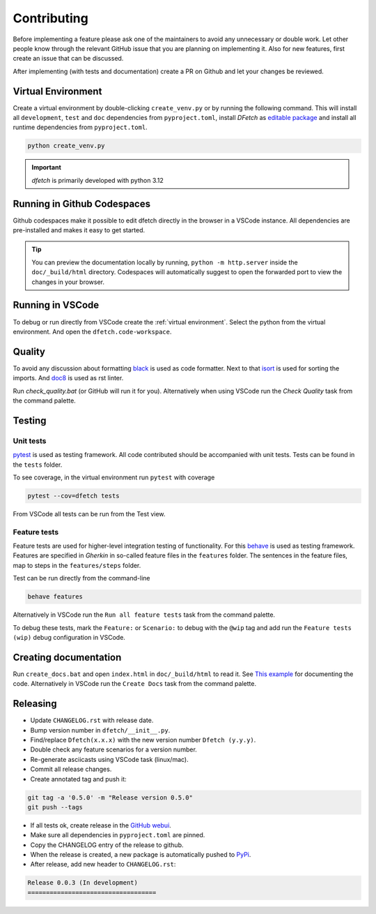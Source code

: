 .. Dfetch documentation master file

Contributing
============
Before implementing a feature please ask one of the maintainers to avoid any unnecessary or double work.
Let other people know through the relevant GitHub issue that you are planning on implementing it.
Also for new features, first create an issue that can be discussed.

After implementing (with tests and documentation) create a PR on Github and let your changes be reviewed.

Virtual Environment
-------------------
Create a virtual environment by double-clicking ``create_venv.py`` or by running the following command.
This will install all ``development``, ``test`` and ``doc`` dependencies from ``pyproject.toml``, install
*DFetch* as `editable package <https://pip.pypa.io/en/stable/cli/pip_wheel/?highlight=editable#cmdoption-e>`_
and install all runtime dependencies from ``pyproject.toml``.

.. code-block:: bash

    python create_venv.py

.. important :: *dfetch* is primarily developed with python 3.12

Running in Github Codespaces
----------------------------
Github codespaces make it possible to edit dfetch directly in the browser in a VSCode instance.
All dependencies are pre-installed and makes it easy to get started.

|CodespacesLink|_

.. |CodespacesLink| image:: https://github.com/codespaces/badge.svg
.. _CodespacesLink: https://codespaces.new/dfetch-org/dfetch

.. tip::

   You can preview the documentation locally by running, ``python -m http.server``
   inside the ``doc/_build/html`` directory. Codespaces will automatically suggest to open the forwarded port
   to view the changes in your browser.

Running in VSCode
-----------------
To debug or run directly from VSCode create the :ref:`virtual environment`.
Select the python from the virtual environment.
And open the ``dfetch.code-workspace``.

Quality
-------
To avoid any discussion about formatting `black <https://github.com/psf/black>`_ is used as code formatter.
Next to that `isort <https://github.com/PyCQA/isort>`_ is used for sorting the imports.
And `doc8 <https://github.com/pycqa/doc8>`_ is used as rst linter.

Run `check_quality.bat` (or GitHub will run it for you). Alternatively when using VSCode run the `Check Quality` task from the command palette.

Testing
-------

Unit tests
~~~~~~~~~~
`pytest <https://docs.pytest.org/en/latest/>`_ is used as testing framework. All code contributed should be accompanied with unit tests.
Tests can be found in the ``tests`` folder.

To see coverage, in the virtual environment run ``pytest`` with coverage

.. code-block:: bash

    pytest --cov=dfetch tests

From VSCode all tests can be run from the Test view.

Feature tests
~~~~~~~~~~~~~
Feature tests are used for higher-level integration testing of functionality.
For this `behave <https://behave.readthedocs.io/en/latest/>`_ is used as testing framework.
Features are specified in *Gherkin* in so-called feature files in the ``features`` folder.
The sentences in the feature files, map to steps in the ``features/steps`` folder.

Test can be run directly from the command-line

.. code-block:: bash

    behave features

Alternatively in VSCode run the ``Run all feature tests`` task from the command palette.

To debug these tests, mark the ``Feature:`` or ``Scenario:`` to debug with the ``@wip`` tag
and add run the ``Feature tests (wip)`` debug configuration in VSCode.


Creating documentation
----------------------
Run ``create_docs.bat`` and open ``index.html`` in ``doc/_build/html`` to read it.
See `This example <https://pythonhosted.org/an_example_pypi_project/sphinx.html>`_ for documenting the code.
Alternatively in VSCode run the ``Create Docs`` task from the command palette.

Releasing
---------

- Update ``CHANGELOG.rst`` with release date.
- Bump version number in ``dfetch/__init__.py``.
- Find/replace ``Dfetch(x.x.x)`` with the new version number ``Dfetch (y.y.y)``.
- Double check any feature scenarios for a version number.
- Re-generate asciicasts using VSCode task (linux/mac).
- Commit all release changes.
- Create annotated tag and push it:

.. code-block:: bash

    git tag -a '0.5.0' -m "Release version 0.5.0"
    git push --tags

- If all tests ok, create release in the `GitHub webui <https://github.com/dfetch-org/dfetch/releases/new>`_.
- Make sure all dependencies in ``pyproject.toml`` are pinned.
- Copy the CHANGELOG entry of the release to github.
- When the release is created, a new package is automatically pushed to `PyPi <https://pypi.org/project/dfetch/>`_.

- After release, add new header to ``CHANGELOG.rst``:

.. code-block:: rst

    Release 0.0.3 (In development)
    ===================================
